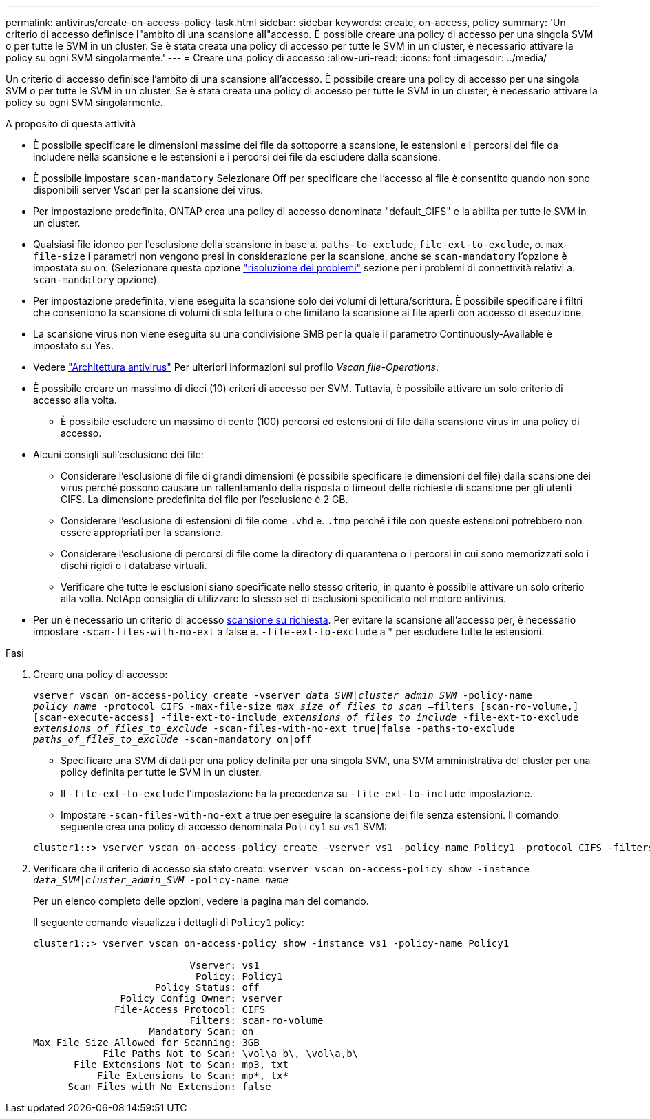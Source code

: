 ---
permalink: antivirus/create-on-access-policy-task.html 
sidebar: sidebar 
keywords: create, on-access, policy 
summary: 'Un criterio di accesso definisce l"ambito di una scansione all"accesso. È possibile creare una policy di accesso per una singola SVM o per tutte le SVM in un cluster. Se è stata creata una policy di accesso per tutte le SVM in un cluster, è necessario attivare la policy su ogni SVM singolarmente.' 
---
= Creare una policy di accesso
:allow-uri-read: 
:icons: font
:imagesdir: ../media/


[role="lead"]
Un criterio di accesso definisce l'ambito di una scansione all'accesso. È possibile creare una policy di accesso per una singola SVM o per tutte le SVM in un cluster. Se è stata creata una policy di accesso per tutte le SVM in un cluster, è necessario attivare la policy su ogni SVM singolarmente.

.A proposito di questa attività
* È possibile specificare le dimensioni massime dei file da sottoporre a scansione, le estensioni e i percorsi dei file da includere nella scansione e le estensioni e i percorsi dei file da escludere dalla scansione.
* È possibile impostare `scan-mandatory` Selezionare Off per specificare che l'accesso al file è consentito quando non sono disponibili server Vscan per la scansione dei virus.
* Per impostazione predefinita, ONTAP crea una policy di accesso denominata "default_CIFS" e la abilita per tutte le SVM in un cluster.
* Qualsiasi file idoneo per l'esclusione della scansione in base a. `paths-to-exclude`, `file-ext-to-exclude`, o. `max-file-size` i parametri non vengono presi in considerazione per la scansione, anche se `scan-mandatory` l'opzione è impostata su on. (Selezionare questa opzione link:vscan-server-connection-concept.html["risoluzione dei problemi"] sezione per i problemi di connettività relativi a. `scan-mandatory` opzione).
* Per impostazione predefinita, viene eseguita la scansione solo dei volumi di lettura/scrittura. È possibile specificare i filtri che consentono la scansione di volumi di sola lettura o che limitano la scansione ai file aperti con accesso di esecuzione.
* La scansione virus non viene eseguita su una condivisione SMB per la quale il parametro Continuously-Available è impostato su Yes.
* Vedere link:architecture-concept.html["Architettura antivirus"] Per ulteriori informazioni sul profilo _Vscan file-Operations_.
* È possibile creare un massimo di dieci (10) criteri di accesso per SVM. Tuttavia, è possibile attivare un solo criterio di accesso alla volta.
+
** È possibile escludere un massimo di cento (100) percorsi ed estensioni di file dalla scansione virus in una policy di accesso.


* Alcuni consigli sull'esclusione dei file:
+
** Considerare l'esclusione di file di grandi dimensioni (è possibile specificare le dimensioni del file) dalla scansione dei virus perché possono causare un rallentamento della risposta o timeout delle richieste di scansione per gli utenti CIFS. La dimensione predefinita del file per l'esclusione è 2 GB.
** Considerare l'esclusione di estensioni di file come `.vhd` e. `.tmp` perché i file con queste estensioni potrebbero non essere appropriati per la scansione.
** Considerare l'esclusione di percorsi di file come la directory di quarantena o i percorsi in cui sono memorizzati solo i dischi rigidi o i database virtuali.
** Verificare che tutte le esclusioni siano specificate nello stesso criterio, in quanto è possibile attivare un solo criterio alla volta. NetApp consiglia di utilizzare lo stesso set di esclusioni specificato nel motore antivirus.


* Per un è necessario un criterio di accesso xref:create-on-demand-task-task.html[scansione su richiesta]. Per evitare la scansione all'accesso per, è necessario impostare `-scan-files-with-no-ext` a false e. `-file-ext-to-exclude` a * per escludere tutte le estensioni.


.Fasi
. Creare una policy di accesso:
+
`vserver vscan on-access-policy create -vserver _data_SVM|cluster_admin_SVM_ -policy-name _policy_name_ -protocol CIFS -max-file-size _max_size_of_files_to_scan_ –filters [scan-ro-volume,][scan-execute-access] -file-ext-to-include _extensions_of_files_to_include_ -file-ext-to-exclude _extensions_of_files_to_exclude_ -scan-files-with-no-ext true|false -paths-to-exclude _paths_of_files_to_exclude_ -scan-mandatory on|off`

+
** Specificare una SVM di dati per una policy definita per una singola SVM, una SVM amministrativa del cluster per una policy definita per tutte le SVM in un cluster.
** Il `-file-ext-to-exclude` l'impostazione ha la precedenza su `-file-ext-to-include` impostazione.
** Impostare `-scan-files-with-no-ext` a true per eseguire la scansione dei file senza estensioni.
Il comando seguente crea una policy di accesso denominata `Policy1` su `vs1` SVM:


+
[listing]
----
cluster1::> vserver vscan on-access-policy create -vserver vs1 -policy-name Policy1 -protocol CIFS -filters scan-ro-volume -max-file-size 3GB -file-ext-to-include “mp*”,"tx*" -file-ext-to-exclude "mp3","txt" -scan-files-with-no-ext false -paths-to-exclude "\vol\a b\","\vol\a,b\"
----
. Verificare che il criterio di accesso sia stato creato: `vserver vscan on-access-policy show -instance _data_SVM|cluster_admin_SVM_ -policy-name _name_`
+
Per un elenco completo delle opzioni, vedere la pagina man del comando.

+
Il seguente comando visualizza i dettagli di `Policy1` policy:

+
[listing]
----
cluster1::> vserver vscan on-access-policy show -instance vs1 -policy-name Policy1

                           Vserver: vs1
                            Policy: Policy1
                     Policy Status: off
               Policy Config Owner: vserver
              File-Access Protocol: CIFS
                           Filters: scan-ro-volume
                    Mandatory Scan: on
Max File Size Allowed for Scanning: 3GB
            File Paths Not to Scan: \vol\a b\, \vol\a,b\
       File Extensions Not to Scan: mp3, txt
           File Extensions to Scan: mp*, tx*
      Scan Files with No Extension: false
----

